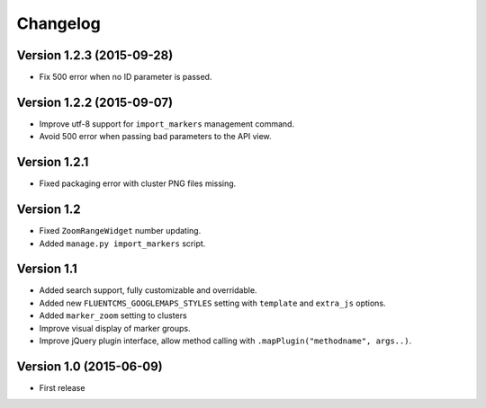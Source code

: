 Changelog
=========

Version 1.2.3 (2015-09-28)
--------------------------

* Fix 500 error when no ID parameter is passed.


Version 1.2.2 (2015-09-07)
--------------------------

* Improve utf-8 support for ``import_markers`` management command.
* Avoid 500 error when passing bad parameters to the API view.


Version 1.2.1
-------------

* Fixed packaging error with cluster PNG files missing.


Version 1.2
-----------

* Fixed ``ZoomRangeWidget`` number updating.
* Added ``manage.py import_markers`` script.


Version 1.1
-----------

* Added search support, fully customizable and overridable.
* Added new ``FLUENTCMS_GOOGLEMAPS_STYLES`` setting with ``template`` and ``extra_js`` options.
* Added ``marker_zoom`` setting to clusters
* Improve visual display of marker groups.
* Improve jQuery plugin interface, allow method calling with ``.mapPlugin("methodname", args..)``.


Version 1.0 (2015-06-09)
------------------------

* First release
